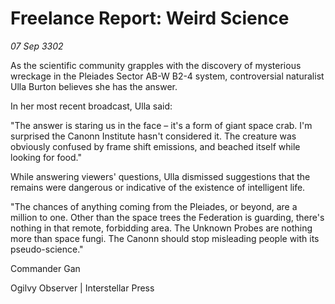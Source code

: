 * Freelance Report: Weird Science

/07 Sep 3302/

As the scientific community grapples with the discovery of mysterious wreckage in the Pleiades Sector AB-W B2-4 system, controversial naturalist Ulla Burton believes she has the answer. 

In her most recent broadcast, Ulla said: 

"The answer is staring us in the face – it's a form of giant space crab. I'm surprised the Canonn Institute hasn't considered it. The creature was obviously confused by frame shift emissions, and beached itself while looking for food." 

While answering viewers' questions, Ulla dismissed suggestions that the remains were dangerous or indicative of the existence of intelligent life. 

"The chances of anything coming from the Pleiades, or beyond, are a million to one. Other than the space trees the Federation is guarding, there's nothing in that remote, forbidding area. The Unknown Probes are nothing more than space fungi. The Canonn should stop misleading people with its pseudo-science." 

Commander Gan 

Ogilvy Observer | Interstellar Press